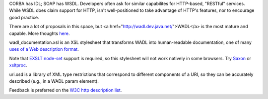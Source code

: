 CORBA has IDL; SOAP has WSDL. Developers often ask for similar 
capabilites for HTTP-based, "RESTful" services. While WSDL does claim
support for HTTP,  isn't well-positioned to take advantage of HTTP's 
features, nor to encourage good practice.

There are a lot of proposals in this space, but 
<a href="http://wadl.dev.java.net/">WADL</a> is the most mature
and capable. More thoughts 
`here <http://www.mnot.net/blog/2005/05/18/WADL>`__.

wadl_documentation.xsl is an XSL stylesheet that transforms WADL into human-readable 
documentation, one of many 
`uses of a Web description format <http://www.mnot.net/blog/2004/06/14/desc_usecases>`__.

Note that `EXSLT node-set <http://www.exslt.org/exsl/functions/node-set/>`__ 
support is required, so this stylesheet will not work natively in some browsers. Try 
`Saxon <http://saxon.sourceforge.net/>`__ or 
`xsltproc <http://xmlsoft.org/XSLT/xsltproc.html>`__.

uri.xsd is a library of XML type restrictions that correspond to different 
components of a URI, so they can be accurately described (e.g., in a WADL param element).

Feedback is preferred on the 
`W3C http description list <http://lists.w3.org/Archives/Public/public-web-http-desc/>`__.
